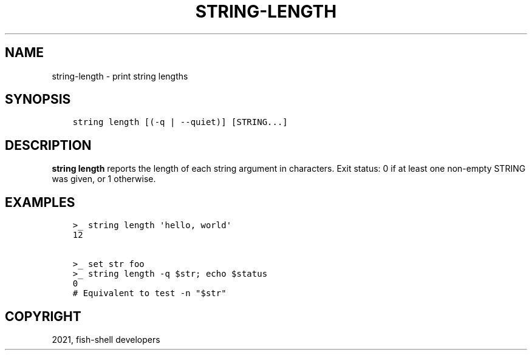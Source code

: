 .\" Man page generated from reStructuredText.
.
.TH "STRING-LENGTH" "1" "Jul 06, 2021" "3.3" "fish-shell"
.SH NAME
string-length \- print string lengths
.
.nr rst2man-indent-level 0
.
.de1 rstReportMargin
\\$1 \\n[an-margin]
level \\n[rst2man-indent-level]
level margin: \\n[rst2man-indent\\n[rst2man-indent-level]]
-
\\n[rst2man-indent0]
\\n[rst2man-indent1]
\\n[rst2man-indent2]
..
.de1 INDENT
.\" .rstReportMargin pre:
. RS \\$1
. nr rst2man-indent\\n[rst2man-indent-level] \\n[an-margin]
. nr rst2man-indent-level +1
.\" .rstReportMargin post:
..
.de UNINDENT
. RE
.\" indent \\n[an-margin]
.\" old: \\n[rst2man-indent\\n[rst2man-indent-level]]
.nr rst2man-indent-level -1
.\" new: \\n[rst2man-indent\\n[rst2man-indent-level]]
.in \\n[rst2man-indent\\n[rst2man-indent-level]]u
..
.SH SYNOPSIS
.INDENT 0.0
.INDENT 3.5
.sp
.nf
.ft C
string length [(\-q | \-\-quiet)] [STRING...]
.ft P
.fi
.UNINDENT
.UNINDENT
.SH DESCRIPTION
.sp
\fBstring length\fP reports the length of each string argument in characters. Exit status: 0 if at least one non\-empty STRING was given, or 1 otherwise.
.SH EXAMPLES
.INDENT 0.0
.INDENT 3.5
.sp
.nf
.ft C
>_ string length \(aqhello, world\(aq
12

>_ set str foo
>_ string length \-q $str; echo $status
0
# Equivalent to test \-n "$str"
.ft P
.fi
.UNINDENT
.UNINDENT
.SH COPYRIGHT
2021, fish-shell developers
.\" Generated by docutils manpage writer.
.
